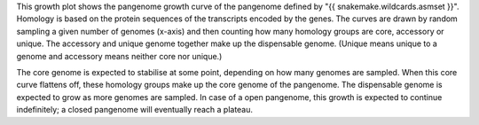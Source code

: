 This growth plot shows the pangenome growth curve of the pangenome defined by
"{{ snakemake.wildcards.asmset }}". Homology is based on the protein sequences
of the transcripts encoded by the genes. The curves are drawn by random sampling
a given number of genomes (x-axis) and then counting how many homology groups
are core, accessory or unique. The accessory and unique genome together make up
the dispensable genome. (Unique means unique to a genome and accessory means
neither core nor unique.)

The core genome is expected to stabilise at some point, depending on how many
genomes are sampled. When this core curve flattens off, these homology groups
make up the core genome of the pangenome. The dispensable genome is expected to
grow as more genomes are sampled. In case of a open pangenome, this growth is
expected to continue indefinitely; a closed pangenome will eventually reach a
plateau.